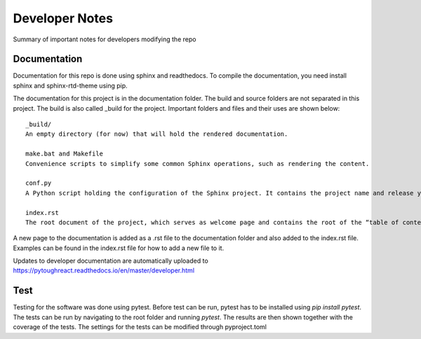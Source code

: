 Developer Notes
===================================

Summary of important notes for developers modifying the repo  

Documentation
------------------------------
Documentation for this repo is done using sphinx and readthedocs. To compile the documentation, 
you need install sphinx and sphinx-rtd-theme using pip. 

The documentation for this project is in the documentation folder. The build 
and source folders are not separated in this project. The build is also called _build
for the project. Important folders and files and their uses are shown below::

    _build/
    An empty directory (for now) that will hold the rendered documentation.

    make.bat and Makefile
    Convenience scripts to simplify some common Sphinx operations, such as rendering the content.

    conf.py
    A Python script holding the configuration of the Sphinx project. It contains the project name and release you specified to sphinx-quickstart, as well as some extra configuration keys.

    index.rst
    The root document of the project, which serves as welcome page and contains the root of the “table of contents tree” (or toctree).

A new page to the documentation is added as a .rst file to the documentation folder and also 
added to the index.rst file. Examples can be found in the index.rst file for how to add a new file
to it.

Updates to developer documentation are automatically uploaded to https://pytoughreact.readthedocs.io/en/master/developer.html



Test
------------------------------
Testing for the software was done using pytest. Before test can be run, pytest has to be
installed using `pip install pytest`. The tests can be run by navigating to
the root folder and running `pytest`. The results are then shown together with the 
coverage of the tests. The settings for the tests can be modified through pyproject.toml